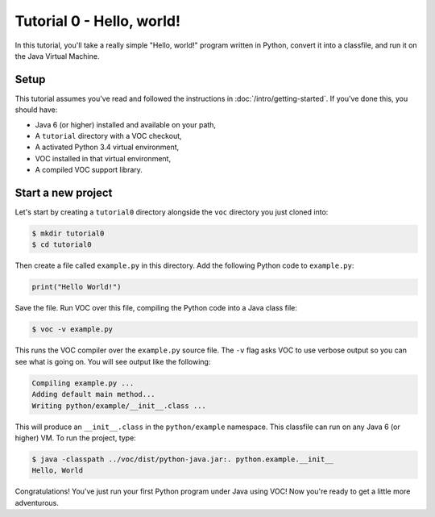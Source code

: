Tutorial 0 - Hello, world!
==========================

In this tutorial, you'll take a really simple "Hello, world!" program written in
Python, convert it into a classfile, and run it on the Java Virtual Machine.

Setup
-----

This tutorial assumes you've read and followed the instructions in
:doc:`/intro/getting-started`. If you've done this, you should have:

* Java 6 (or higher) installed and available on your path,
* A ``tutorial`` directory with a VOC checkout,
* A activated Python 3.4 virtual environment,
* VOC installed in that virtual environment,
* A compiled VOC support library.

Start a new project
-------------------

Let's start by creating a ``tutorial0`` directory alongside the ``voc`` directory you just cloned into:

.. code-block:: bash

    $ mkdir tutorial0
    $ cd tutorial0

Then create a file called ``example.py`` in this directory.
Add the following Python code to ``example.py``:

.. code-block:: python

    print("Hello World!")

Save the file. Run VOC over this file, compiling the Python code into a Java
class file:

.. code-block:: bash

    $ voc -v example.py

This runs the VOC compiler over the ``example.py`` source file. The ``-v`` flag
asks VOC to use verbose output so you can see what is going on.
You will see output like the following:

.. code-block:: bash

    Compiling example.py ...
    Adding default main method...
    Writing python/example/__init__.class ...

This will produce an ``__init__.class`` in the ``python/example`` namespace.
This classfile can run on any Java 6 (or higher) VM. To run the project, type:

.. code-block:: bash

    $ java -classpath ../voc/dist/python-java.jar:. python.example.__init__
    Hello, World

Congratulations! You've just run your first Python program under Java using
VOC! Now you're ready to get a little more adventurous.
